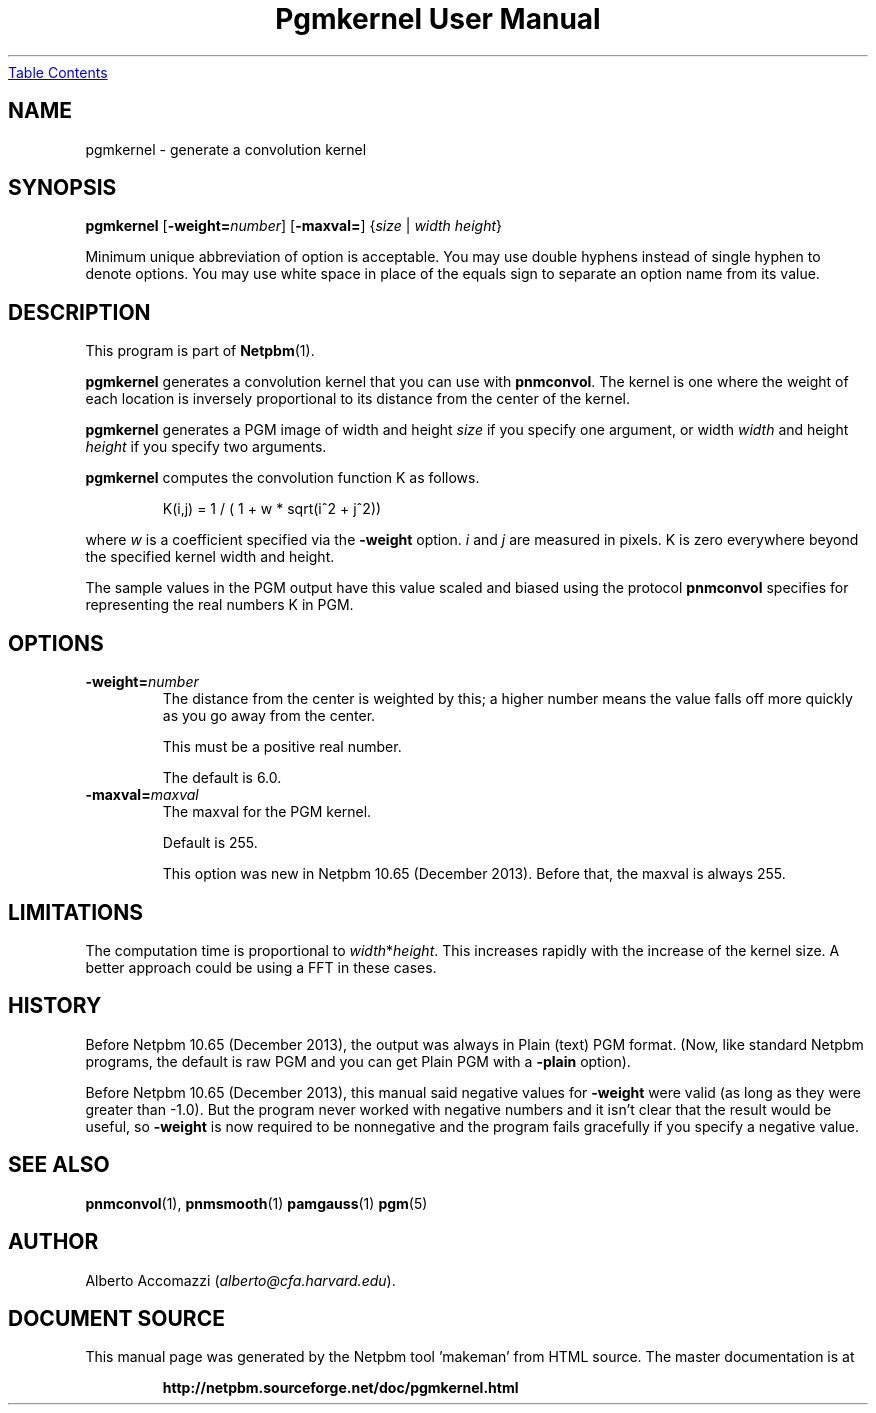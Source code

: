 \
.\" This man page was generated by the Netpbm tool 'makeman' from HTML source.
.\" Do not hand-hack it!  If you have bug fixes or improvements, please find
.\" the corresponding HTML page on the Netpbm website, generate a patch
.\" against that, and send it to the Netpbm maintainer.
.TH "Pgmkernel User Manual" 0 "19 December 2013" "netpbm documentation"
.UR #index
Table Contents
.UE
\&

.SH NAME

pgmkernel - generate a convolution kernel

.UN synopsis
.SH SYNOPSIS
.PP
\fBpgmkernel\fP
[\fB-weight=\fP\fInumber\fP]
[\fB-maxval=\fP] {\fIsize\fP | \fIwidth\fP \fIheight\fP}
.PP
Minimum unique abbreviation of option is acceptable.  You may use double
hyphens instead of single hyphen to denote options.  You may use white
space in place of the equals sign to separate an option name from its value.


.UN description
.SH DESCRIPTION
.PP
This program is part of
.BR "Netpbm" (1)\c
\&.
.PP
\fBpgmkernel\fP generates a convolution kernel that you can use
with \fBpnmconvol\fP.  The kernel is one where the weight of each location
is inversely proportional to its distance from the center of the kernel.
.PP
\fBpgmkernel\fP generates a PGM image of width and height \fIsize\fP
if you specify one argument, or width \fIwidth\fP and height \fIheight\fP
if you specify two arguments.
.PP
\fBpgmkernel\fP computes the convolution function K as follows.

.RS
K(i,j) = 1 / ( 1 + w * sqrt(i^2 + j^2)) 
.RE

where \fIw\fP is a coefficient specified via the \fB-weight\fP
option.  \fIi\fP and \fIj\fP are measured in pixels.  K is zero
everywhere beyond the specified kernel width and height.
.PP
The sample values in the PGM output have this value scaled and biased using
the protocol \fBpnmconvol\fP specifies for representing the real numbers K
in PGM.


.UN options
.SH OPTIONS


.TP
\fB-weight=\fP\fInumber\fP
The distance from the center is weighted by this; a higher number means
the value falls off more quickly as you go away from the center.
.sp
This must be a positive real number.
.sp
The default is 6.0.

.TP
\fB-maxval=\fP\fImaxval\fP
The maxval for the PGM kernel.
.sp
Default is 255.
.sp
This option was new in Netpbm 10.65 (December 2013).  Before that, the
maxval is always 255.
    



.UN limitations
.SH LIMITATIONS
.PP
The computation time is proportional to \fIwidth\fP*\fIheight\fP.
This increases rapidly with the increase of the kernel size.  A better
approach could be using a FFT in these cases.

.UN history
.SH HISTORY
.PP
Before Netpbm 10.65 (December 2013), the output was always in
Plain (text) PGM format.  (Now, like standard Netpbm programs, the default
is raw PGM and you can get Plain PGM with a \fB-plain\fP option).
.PP
Before Netpbm 10.65 (December 2013), this manual said negative values
for \fB-weight\fP were valid (as long as they were greater than -1.0).  But
the program never worked with negative numbers and it isn't clear that the
result would be useful, so \fB-weight\fP is now required to be nonnegative
and the program fails gracefully if you specify a negative value.

.UN seealso
.SH SEE ALSO
.BR "pnmconvol" (1)\c
\&,
.BR "pnmsmooth" (1)\c
\&
.BR "pamgauss" (1)\c
\&
.BR "pgm" (5)\c
\&


.UN author
.SH AUTHOR

Alberto Accomazzi (\fIalberto@cfa.harvard.edu\fP).
.SH DOCUMENT SOURCE
This manual page was generated by the Netpbm tool 'makeman' from HTML
source.  The master documentation is at
.IP
.B http://netpbm.sourceforge.net/doc/pgmkernel.html
.PP